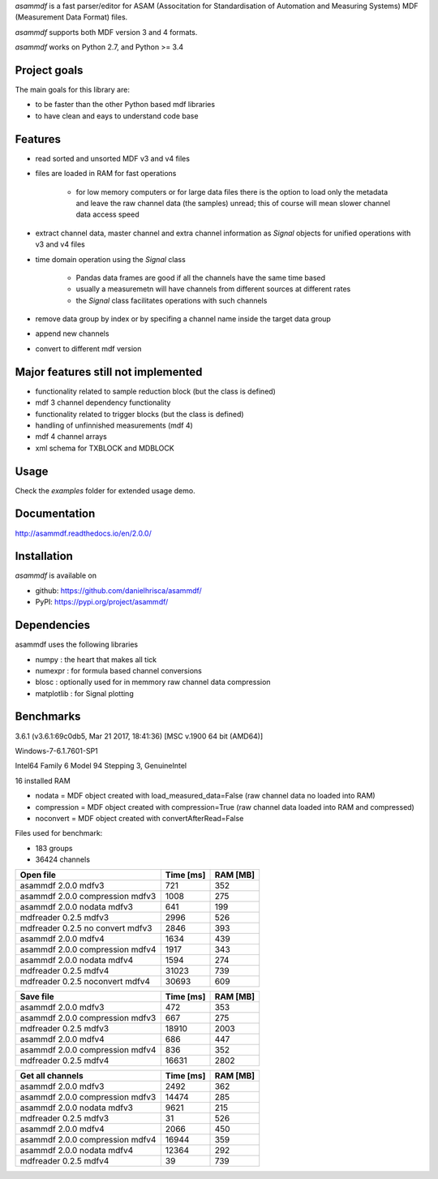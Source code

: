 *asammdf* is a fast parser/editor for ASAM (Associtation for Standardisation of Automation and Measuring Systems) MDF (Measurement Data Format) files. 

*asammdf* supports both MDF version 3 and 4 formats. 

*asammdf* works on Python 2.7, and Python >= 3.4

Project goals
=============
The main goals for this library are:

* to be faster than the other Python based mdf libraries
* to have clean and eays to understand code base

Features
========

* read sorted and unsorted MDF v3 and v4 files
* files are loaded in RAM for fast operations

    * for low memory computers or for large data files there is the option to load only the metadata and leave the raw channel data (the samples) unread; this of course will mean slower channel data access speed

* extract channel data, master channel and extra channel information as *Signal* objects for unified operations with v3 and v4 files
* time domain operation using the *Signal* class

    * Pandas data frames are good if all the channels have the same time based
    * usually a measuremetn will have channels from different sources at different rates
    * the *Signal* class facilitates operations with such channels
    
* remove data group by index or by specifing a channel name inside the target data group
* append new channels
* convert to different mdf version

Major features still not implemented
====================================

* functionality related to sample reduction block (but the class is defined)
* mdf 3 channel dependency functionality
* functionality related to trigger blocks (but the class is defined)
* handling of unfinnished measurements (mdf 4)
* mdf 4 channel arrays
* xml schema for TXBLOCK and MDBLOCK

Usage
=====

.. code-block: python

   from asammdf import MDF
   mdf = MDF('sample.mdf')
   speed = mdf.get('WheelSpeed')

 
Check the *examples* folder for extended usage demo.

Documentation
=============
http://asammdf.readthedocs.io/en/2.0.0/

Installation
============
*asammdf* is available on 

* github: https://github.com/danielhrisca/asammdf/
* PyPI: https://pypi.org/project/asammdf/
    
.. code-block: python

   pip install asammdf

    
Dependencies
============
asammdf uses the following libraries

* numpy : the heart that makes all tick
* numexpr : for formula based channel conversions
* blosc : optionally used for in memmory raw channel data compression
* matplotlib : for Signal plotting

Benchmarks
==========

3.6.1 (v3.6.1:69c0db5, Mar 21 2017, 18:41:36) [MSC v.1900 64 bit (AMD64)]

Windows-7-6.1.7601-SP1

Intel64 Family 6 Model 94 Stepping 3, GenuineIntel

16 installed RAM


* nodata = MDF object created with load_measured_data=False (raw channel data no loaded into RAM)
* compression = MDF object created with compression=True (raw channel data loaded into RAM and compressed)
* noconvert = MDF object created with convertAfterRead=False

Files used for benchmark:

* 183 groups
* 36424 channels

========================================          =========       ========
Open file                                         Time [ms]       RAM [MB]
========================================          =========       ========
asammdf 2.0.0 mdfv3                                     721            352
asammdf 2.0.0 compression mdfv3                        1008            275
asammdf 2.0.0 nodata mdfv3                              641            199
mdfreader 0.2.5 mdfv3                                  2996            526
mdfreader 0.2.5 no convert mdfv3                       2846            393
asammdf 2.0.0 mdfv4                                    1634            439
asammdf 2.0.0 compression mdfv4                        1917            343
asammdf 2.0.0 nodata mdfv4                             1594            274
mdfreader 0.2.5 mdfv4                                 31023            739
mdfreader 0.2.5 noconvert mdfv4                       30693            609
========================================          =========       ========


========================================          =========       ========
Save file                                         Time [ms]       RAM [MB]
========================================          =========       ========
asammdf 2.0.0 mdfv3                                     472            353
asammdf 2.0.0 compression mdfv3                         667            275
mdfreader 0.2.5 mdfv3                                 18910           2003
asammdf 2.0.0 mdfv4                                     686            447
asammdf 2.0.0 compression mdfv4                         836            352
mdfreader 0.2.5 mdfv4                                 16631           2802
========================================          =========       ========


========================================          =========       ========
Get all channels                                  Time [ms]       RAM [MB]
========================================          =========       ========
asammdf 2.0.0 mdfv3                                    2492            362
asammdf 2.0.0 compression mdfv3                       14474            285
asammdf 2.0.0 nodata mdfv3                             9621            215
mdfreader 0.2.5 mdfv3                                    31            526
asammdf 2.0.0 mdfv4                                    2066            450
asammdf 2.0.0 compression mdfv4                       16944            359
asammdf 2.0.0 nodata mdfv4                            12364            292
mdfreader 0.2.5 mdfv4                                    39            739
========================================          =========       ========
